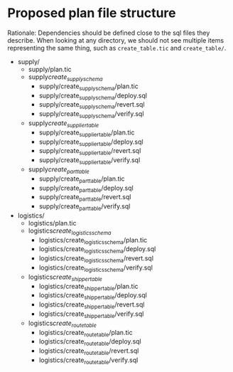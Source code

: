 * Proposed plan file structure

Rationale: Dependencies should be defined close to the sql files they
describe. When looking at any directory, we should not see multiple
items representing the same thing, such as =create_table.tic= and
=create_table/=.

- supply/
  - supply/plan.tic
  - supply/create_supply_schema/
    - supply/create_supply_schema/plan.tic
    - supply/create_supply_schema/deploy.sql
    - supply/create_supply_schema/revert.sql
    - supply/create_supply_schema/verify.sql
  - supply/create_supplier_table/
    - supply/create_supplier_table/plan.tic
    - supply/create_supplier_table/deploy.sql
    - supply/create_supplier_table/revert.sql
    - supply/create_supplier_table/verify.sql
  - supply/create_part_table/
    - supply/create_part_table/plan.tic
    - supply/create_part_table/deploy.sql
    - supply/create_part_table/revert.sql
    - supply/create_part_table/verify.sql
- logistics/
  - logistics/plan.tic
  - logistics/create_logistics_schema/
    - logistics/create_logistics_schema/plan.tic
    - logistics/create_logistics_schema/deploy.sql
    - logistics/create_logistics_schema/revert.sql
    - logistics/create_logistics_schema/verify.sql
  - logistics/create_shipper_table/
    - logistics/create_shipper_table/plan.tic
    - logistics/create_shipper_table/deploy.sql
    - logistics/create_shipper_table/revert.sql
    - logistics/create_shipper_table/verify.sql
  - logistics/create_route_table/
    - logistics/create_route_table/plan.tic
    - logistics/create_route_table/deploy.sql
    - logistics/create_route_table/revert.sql
    - logistics/create_route_table/verify.sql
